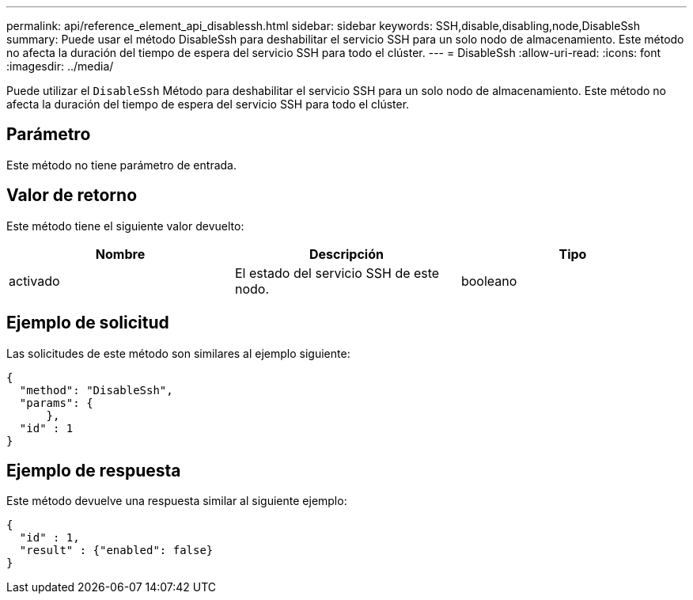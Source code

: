 ---
permalink: api/reference_element_api_disablessh.html 
sidebar: sidebar 
keywords: SSH,disable,disabling,node,DisableSsh 
summary: Puede usar el método DisableSsh para deshabilitar el servicio SSH para un solo nodo de almacenamiento. Este método no afecta la duración del tiempo de espera del servicio SSH para todo el clúster. 
---
= DisableSsh
:allow-uri-read: 
:icons: font
:imagesdir: ../media/


[role="lead"]
Puede utilizar el `DisableSsh` Método para deshabilitar el servicio SSH para un solo nodo de almacenamiento. Este método no afecta la duración del tiempo de espera del servicio SSH para todo el clúster.



== Parámetro

Este método no tiene parámetro de entrada.



== Valor de retorno

Este método tiene el siguiente valor devuelto:

|===
| Nombre | Descripción | Tipo 


 a| 
activado
 a| 
El estado del servicio SSH de este nodo.
 a| 
booleano

|===


== Ejemplo de solicitud

Las solicitudes de este método son similares al ejemplo siguiente:

[listing]
----
{
  "method": "DisableSsh",
  "params": {
      },
  "id" : 1
}
----


== Ejemplo de respuesta

Este método devuelve una respuesta similar al siguiente ejemplo:

[listing]
----
{
  "id" : 1,
  "result" : {"enabled": false}
}
----